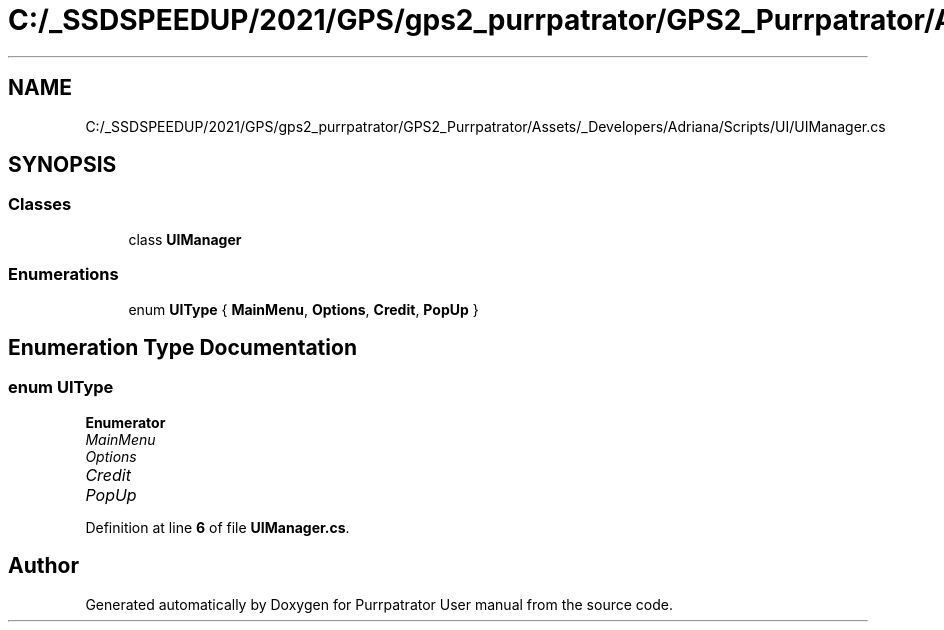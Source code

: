 .TH "C:/_SSDSPEEDUP/2021/GPS/gps2_purrpatrator/GPS2_Purrpatrator/Assets/_Developers/Adriana/Scripts/UI/UIManager.cs" 3 "Mon Apr 18 2022" "Purrpatrator User manual" \" -*- nroff -*-
.ad l
.nh
.SH NAME
C:/_SSDSPEEDUP/2021/GPS/gps2_purrpatrator/GPS2_Purrpatrator/Assets/_Developers/Adriana/Scripts/UI/UIManager.cs
.SH SYNOPSIS
.br
.PP
.SS "Classes"

.in +1c
.ti -1c
.RI "class \fBUIManager\fP"
.br
.in -1c
.SS "Enumerations"

.in +1c
.ti -1c
.RI "enum \fBUIType\fP { \fBMainMenu\fP, \fBOptions\fP, \fBCredit\fP, \fBPopUp\fP }"
.br
.in -1c
.SH "Enumeration Type Documentation"
.PP 
.SS "enum \fBUIType\fP"

.PP
\fBEnumerator\fP
.in +1c
.TP
\fB\fIMainMenu \fP\fP
.TP
\fB\fIOptions \fP\fP
.TP
\fB\fICredit \fP\fP
.TP
\fB\fIPopUp \fP\fP
.PP
Definition at line \fB6\fP of file \fBUIManager\&.cs\fP\&.
.SH "Author"
.PP 
Generated automatically by Doxygen for Purrpatrator User manual from the source code\&.
